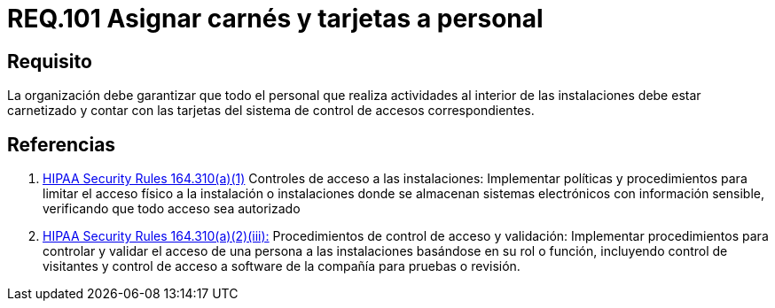 :slug: rules/101/
:category: rules
:description: En el presente documento se detallan los requerimientos de seguridad relacionados a la gestión del control de acceso en una organización. Por lo tanto, la organización debe asignar carné y tarjeta de acceso al sistema de control a cada persona que realice actividades al interior de la misma.
:keywords: Tarjeta, Control, Organización, Acceso, Personal, Carné.
:rules: yes
:translate: rules/101/

= REQ.101 Asignar carnés y tarjetas a personal

== Requisito

La organización debe garantizar que todo el personal
que realiza actividades al interior de las instalaciones debe estar carnetizado
y contar con las tarjetas del sistema de control de accesos correspondientes.

== Referencias

. [[r1]] link:https://www.law.cornell.edu/cfr/text/45/164.310[+HIPAA Security Rules+ 164.310(a)(1)]
Controles de acceso a las instalaciones:
Implementar políticas y procedimientos para limitar
el acceso físico a la instalación o instalaciones
donde se almacenan sistemas electrónicos con información sensible,
verificando que todo acceso sea autorizado

. [[r2]] link:https://www.law.cornell.edu/cfr/text/45/164.310[+HIPAA Security Rules+ 164.310(a)(2)(iii):]
Procedimientos de control de acceso y validación:
Implementar procedimientos para controlar y validar
el acceso de una persona a las instalaciones basándose
en su rol o función, incluyendo control de visitantes
y control de acceso a software de la compañía
para pruebas o revisión.
